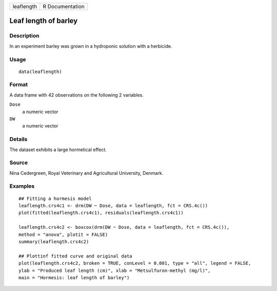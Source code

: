 +------------+-----------------+
| leaflength | R Documentation |
+------------+-----------------+

Leaf length of barley
---------------------

Description
~~~~~~~~~~~

In an experiment barley was grown in a hydroponic solution with a
herbicide.

Usage
~~~~~

::

   data(leaflength)

Format
~~~~~~

A data frame with 42 observations on the following 2 variables.

``Dose``
   a numeric vector

``DW``
   a numeric vector

Details
~~~~~~~

The dataset exhibits a large hormetical effect.

Source
~~~~~~

Nina Cedergreen, Royal Veterinary and Agricultural University, Denmark.

Examples
~~~~~~~~

::


   ## Fitting a hormesis model
   leaflength.crs4c1 <- drm(DW ~ Dose, data = leaflength, fct = CRS.4c())
   plot(fitted(leaflength.crs4c1), residuals(leaflength.crs4c1))

   leaflength.crs4c2 <- boxcox(drm(DW ~ Dose, data = leaflength, fct = CRS.4c()), 
   method = "anova", plotit = FALSE)
   summary(leaflength.crs4c2)

   ## Plottinf fitted curve and original data
   plot(leaflength.crs4c2, broken = TRUE, conLevel = 0.001, type = "all", legend = FALSE, 
   ylab = "Produced leaf length (cm)", xlab = "Metsulfuron-methyl (mg/l)",
   main = "Hormesis: leaf length of barley")

